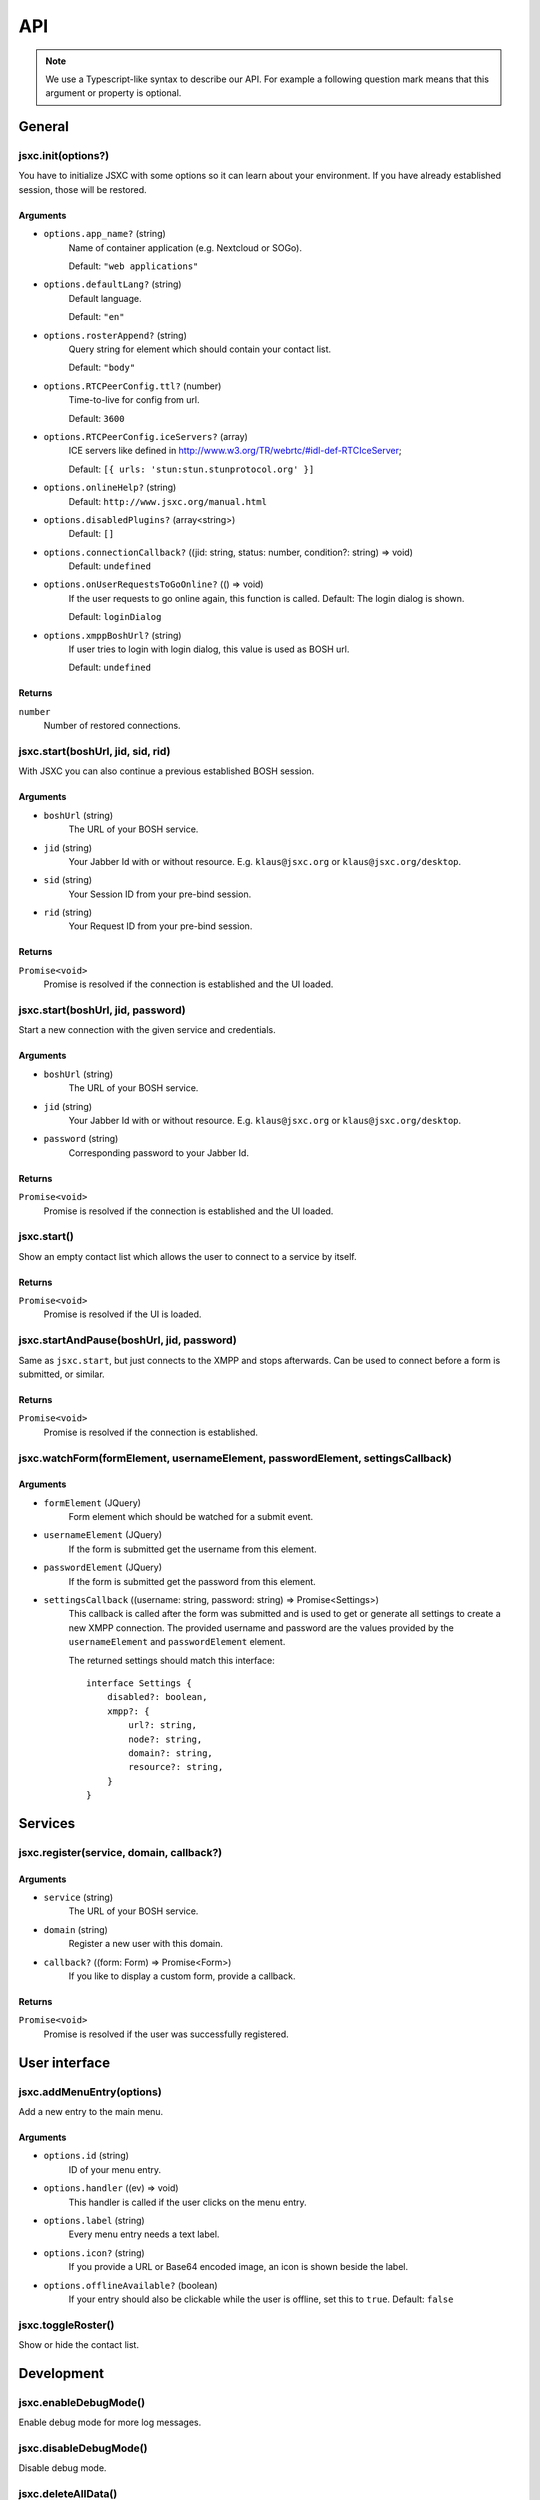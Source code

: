 API
===

.. note::

    We use a Typescript-like syntax to describe our API. For example a following question mark means that this argument or property is optional.

General
-------

jsxc.init(options?)
^^^^^^^^^^^^^^^^^^^
You have to initialize JSXC with some options so it can learn about your environment. If you have already established session, those will be restored.

Arguments
"""""""""
* ``options.app_name?`` (string)
    Name of container application (e.g. Nextcloud or SOGo).

    Default: ``"web applications"``
* ``options.defaultLang?`` (string)
    Default language.

    Default: ``"en"``
* ``options.rosterAppend?`` (string)
    Query string for element which should contain your contact list.

    Default: ``"body"``
* ``options.RTCPeerConfig.ttl?`` (number)
    Time-to-live for config from url.

    Default: ``3600``
* ``options.RTCPeerConfig.iceServers?`` (array)
    ICE servers like defined in http://www.w3.org/TR/webrtc/#idl-def-RTCIceServer;

    Default: ``[{ urls: 'stun:stun.stunprotocol.org' }]``
* ``options.onlineHelp?`` (string)
    Default: ``http://www.jsxc.org/manual.html``
* ``options.disabledPlugins?`` (array<string>)
    Default: ``[]``
* ``options.connectionCallback?`` ((jid: string, status: number, condition?: string) => void)
    Default: ``undefined``
* ``options.onUserRequestsToGoOnline?`` (() => void)
    If the user requests to go online again, this function is called. Default: The login dialog is shown.

    Default: ``loginDialog``
* ``options.xmppBoshUrl?`` (string)
    If user tries to login with login dialog, this value is used as BOSH url.

    Default: ``undefined``

Returns
"""""""
``number``
    Number of restored connections.

jsxc.start(boshUrl, jid, sid, rid)
^^^^^^^^^^^^^^^^^^^^^^^^^^^^^^^^^^
With JSXC you can also continue a previous established BOSH session.

Arguments
"""""""""
* ``boshUrl`` (string)
    The URL of your BOSH service.
* ``jid`` (string)
    Your Jabber Id with or without resource. E.g. ``klaus@jsxc.org`` or ``klaus@jsxc.org/desktop``.
* ``sid`` (string)
    Your Session ID from your pre-bind session.
* ``rid`` (string)
    Your Request ID from your pre-bind session.

Returns
"""""""
``Promise<void>``
    Promise is resolved if the connection is established and the UI loaded.

jsxc.start(boshUrl, jid, password)
^^^^^^^^^^^^^^^^^^^^^^^^^^^^^^^^^^
Start a new connection with the given service and credentials.

Arguments
"""""""""
* ``boshUrl`` (string)
    The URL of your BOSH service.
* ``jid`` (string)
    Your Jabber Id with or without resource. E.g. ``klaus@jsxc.org`` or ``klaus@jsxc.org/desktop``.
* ``password`` (string)
    Corresponding password to your Jabber Id.

Returns
"""""""
``Promise<void>``
    Promise is resolved if the connection is established and the UI loaded.

jsxc.start()
^^^^^^^^^^^^
Show an empty contact list which allows the user to connect to a service by itself.

Returns
"""""""
``Promise<void>``
    Promise is resolved if the UI is loaded.

jsxc.startAndPause(boshUrl, jid, password)
^^^^^^^^^^^^^^^^^^^^^^^^^^^^^^^^^^^^^^^^^^
Same as ``jsxc.start``, but just connects to the XMPP and stops afterwards. Can be used to connect before a form is submitted, or similar.

Returns
"""""""
``Promise<void>``
    Promise is resolved if the connection is established.

jsxc.watchForm(formElement, usernameElement, passwordElement, settingsCallback)
^^^^^^^^^^^^^^^^^^^^^^^^^^^^^^^^^^^^^^^^^^^^^^^^^^^^^^^^^^^^^^^^^^^^^^^^^^^^^^^

Arguments
"""""""""
* ``formElement`` (JQuery)
    Form element which should be watched for a submit event.
* ``usernameElement`` (JQuery)
    If the form is submitted get the username from this element.
* ``passwordElement`` (JQuery)
    If the form is submitted get the password from this element.
* ``settingsCallback`` ((username: string, password: string) => Promise<Settings>)
    This callback is called after the form was submitted and is used to get or generate all settings to create a new XMPP connection. The
    provided username and password are the values provided by the ``usernameElement`` and ``passwordElement`` element.

    The returned settings should match this interface::

        interface Settings {
            disabled?: boolean,
            xmpp?: {
                url?: string,
                node?: string,
                domain?: string,
                resource?: string,
            }
        }

Services
--------

jsxc.register(service, domain, callback?)
^^^^^^^^^^^^^^^^^^^^^^^^^^^^^^^^^^^^^^^^^

Arguments
"""""""""
* ``service`` (string)
    The URL of your BOSH service.
* ``domain`` (string)
    Register a new user with this domain.
* ``callback?`` ((form: Form) => Promise<Form>)
    If you like to display a custom form, provide a callback.

Returns
"""""""
``Promise<void>``
    Promise is resolved if the user was successfully registered.

User interface
--------------

jsxc.addMenuEntry(options)
^^^^^^^^^^^^^^^^^^^^^^^^^^
Add a new entry to the main menu.

Arguments
"""""""""
* ``options.id`` (string)
    ID of your menu entry.
* ``options.handler`` ((ev) => void)
    This handler is called if the user clicks on the menu entry.
* ``options.label`` (string)
    Every menu entry needs a text label.
* ``options.icon?`` (string)
    If you provide a URL or Base64 encoded image, an icon is shown beside the label.
* ``options.offlineAvailable?`` (boolean)
    If your entry should also be clickable while the user is offline, set this to ``true``.
    Default: ``false``

jsxc.toggleRoster()
^^^^^^^^^^^^^^^^^^^
Show or hide the contact list.

Development
-----------

jsxc.enableDebugMode()
^^^^^^^^^^^^^^^^^^^^^^
Enable debug mode for more log messages.

jsxc.disableDebugMode()
^^^^^^^^^^^^^^^^^^^^^^^
Disable debug mode.

jsxc.deleteAllData()
^^^^^^^^^^^^^^^^^^^^
Delete all data stored by JSXC in your data backend.

.. warning::

    This function is only available in debug mode.

Returns
"""""""
``number``
    Number of deleted items.

jsxc.testBOSHServer(url, domain)
^^^^^^^^^^^^^^^^^^^^^^^^^^^^^^^^
Allows you test if a BOSH server is reachable and serving the given domain.

Arguments
"""""""""
* ``url`` (string)
    URL which you like to test.
* ``domain`` (string)
    Domain which you like to test.

Returns
"""""""
``Promise<string>``
    If the BOSH server is reachable the promise resolves with a constant success string.

    In the error case the promise is resolved with an error object. You can call ``toString()`` to get the
    error message in english or ``getErrorCode()`` to get a more generic error code. You find a list of all
    messages and codes in ``src/api/v1/testBOSHServer.ts``.
